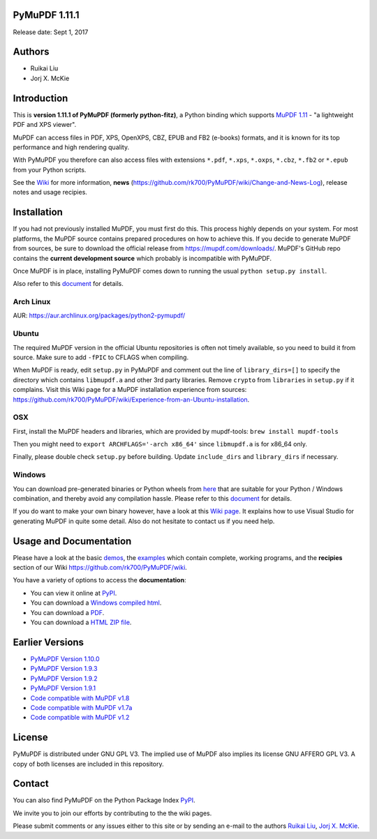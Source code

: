 PyMuPDF 1.11.1
================

.. image:: demo/pymupdf.jpg
   :align: center


Release date: Sept 1, 2017

Authors
=======

* Ruikai Liu
* Jorj X. McKie


Introduction
============

This is **version 1.11.1 of PyMuPDF (formerly python-fitz)**, a Python binding which supports `MuPDF 1.11 <http://mupdf.com/>`_ - "a lightweight PDF and XPS viewer".

MuPDF can access files in PDF, XPS, OpenXPS, CBZ, EPUB and FB2 (e-books) formats, and it is known for its top performance and high rendering quality.

With PyMuPDF you therefore can also access files with extensions ``*.pdf``, ``*.xps``, ``*.oxps``, ``*.cbz``, ``*.fb2`` or ``*.epub`` from your Python scripts.

See the `Wiki <https://github.com/rk700/PyMuPDF/wiki>`_ for more information, **news** (https://github.com/rk700/PyMuPDF/wiki/Change-and-News-Log), release notes and usage recipies.


Installation
============

If you had not previously installed MuPDF, you must first do this. This process highly depends on your system. For most platforms, the MuPDF source contains prepared procedures on how to achieve this. If you decide to generate MuPDF from sources, be sure to download the official release from https://mupdf.com/downloads/. MuPDF's GitHub repo contains the **current development source** which probably is incompatible with PyMuPDF.

Once MuPDF is in place, installing PyMuPDF comes down to running the usual ``python setup.py install``.

Also refer to this `document <http://pythonhosted.org/PyMuPDF/installation.html>`_ for details.

Arch Linux
----------
AUR: https://aur.archlinux.org/packages/python2-pymupdf/

Ubuntu
------
The required MuPDF version in the official Ubuntu repositories is often not timely available, so you need to build it from source. Make sure to add ``-fPIC`` to CFLAGS when compiling.

When MuPDF is ready, edit ``setup.py`` in PyMuPDF and comment out the line of ``library_dirs=[]`` to specify the directory which contains ``libmupdf.a`` and other 3rd party libraries. Remove ``crypto`` from ``libraries`` in ``setup.py`` if it complains. Visit this Wiki page for a MuPDF installation experience from sources: https://github.com/rk700/PyMuPDF/wiki/Experience-from-an-Ubuntu-installation.

OSX
---
First, install the MuPDF headers and libraries, which are provided by mupdf-tools: ``brew install mupdf-tools``

Then you might need to ``export ARCHFLAGS='-arch x86_64'`` since ``libmupdf.a`` is for x86_64 only.

Finally, please double check ``setup.py`` before building. Update ``include_dirs`` and ``library_dirs`` if necessary.

Windows
-------
You can download pre-generated binaries or Python wheels from `here <https://github.com/JorjMcKie/PyMuPDF-optional-material/tree/master/binary_setups>`_ that are suitable for your Python / Windows combination, and thereby avoid any compilation hassle. Please refer to this `document <http://pythonhosted.org/PyMuPDF/installation.html>`_ for details.

If you do want to make your own binary however, have a look at this `Wiki page <https://github.com/rk700/PyMuPDF/wiki/Windows-Binaries-Generation>`_. It explains how to use Visual Studio for generating MuPDF in quite some detail. Also do not hesitate to contact us if you need help.

Usage and Documentation
=========================

Please have a look at the basic `demos <https://github.com/rk700/PyMuPDF/tree/master/demo>`_, the `examples <https://github.com/rk700/PyMuPDF/tree/master/examples>`_ which contain complete, working programs, and the **recipies** section of our Wiki https://github.com/rk700/PyMuPDF/wiki. 

You have a variety of options to access the **documentation**:

* You can view it online at `PyPI <http://pythonhosted.org/PyMuPDF/>`_.
* You can download a `Windows compiled html <https://github.com/JorjMcKie/PyMuPDF-optional-material/tree/master/doc/PyMuPDF.chm>`_.
* You can download a `PDF <https://github.com/rk700/PyMuPDF/tree/master/doc/pymupdf.pdf>`_.
* You can download a `HTML ZIP file <https://github.com/rk700/PyMuPDF/tree/master/doc/html.zip>`_.


Earlier Versions
================
* `PyMuPDF Version 1.10.0 <https://github.com/rk700/PyMuPDF/tree/1.10.0>`_

* `PyMuPDF Version 1.9.3 <https://github.com/rk700/PyMuPDF/tree/1.9.3>`_

* `PyMuPDF Version 1.9.2 <https://github.com/rk700/PyMuPDF/releases/tag/v1.9.2>`_

* `PyMuPDF Version 1.9.1 <https://github.com/rk700/PyMuPDF/releases/tag/v1.9.1>`_

* `Code compatible with MuPDF v1.8 <https://github.com/rk700/PyMuPDF/releases/tag/v1.8>`_

* `Code compatible with MuPDF v1.7a <https://github.com/rk700/PyMuPDF/releases/tag/v1.7>`_

* `Code compatible with MuPDF v1.2 <https://github.com/rk700/PyMuPDF/releases/tag/v1.2>`_

License
=======

PyMuPDF is distributed under GNU GPL V3. The implied use of MuPDF also implies its license GNU AFFERO GPL V3. A copy of both licenses are included in this repository.

Contact
=======

You can also find PyMuPDF on the Python Package Index `PyPI <https://pypi.python.org/pypi/PyMuPDF/1.11.0>`_.

We invite you to join our efforts by contributing to the the wiki pages.

Please submit comments or any issues either to this site or by sending an e-mail to the authors
`Ruikai Liu`_, `Jorj X. McKie`_.

.. _Ruikai Liu: lrk700@gmail.com
.. _Jorj X. McKie: jorj.x.mckie@outlook.de
